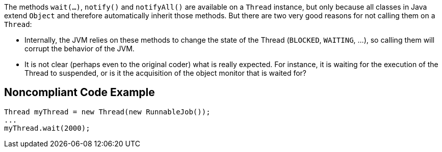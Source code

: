 The methods ``wait(...)``, ``notify()`` and ``notifyAll()`` are available on a ``Thread`` instance, but only because all classes in Java extend ``Object`` and therefore automatically inherit those methods. But there are two very good reasons for not calling them on a ``Thread``:

* Internally, the JVM relies on these methods to change the state of the Thread (``BLOCKED``, ``WAITING``, ...), so calling them will corrupt the behavior of the JVM.
* It is not clear (perhaps even to the original coder) what is really expected. For instance, it is waiting for the execution of the Thread to suspended, or is it the acquisition of the object monitor that is waited for?


== Noncompliant Code Example

----
Thread myThread = new Thread(new RunnableJob());
...
myThread.wait(2000);
----


